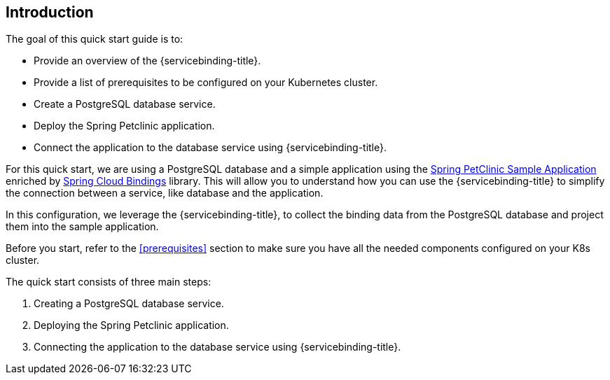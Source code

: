 == Introduction
The goal of this quick start guide is to:

* Provide an overview of the {servicebinding-title}.
* Provide a list of prerequisites to be configured on your Kubernetes cluster.
* Create a PostgreSQL database service.
* Deploy the Spring Petclinic application.
* Connect the application to the database service using {servicebinding-title}.

For this quick start, we are using a PostgreSQL database and a simple application using the
https://github.com/spring-projects/spring-petclinic[Spring PetClinic Sample Application]
enriched by https://github.com/spring-cloud/spring-cloud-bindings[Spring Cloud Bindings]
library. This will allow you to understand how you can use the {servicebinding-title} to
simplify the connection between a service, like database and the application.

In this configuration, we leverage the {servicebinding-title}, to
collect the binding data from the PostgreSQL database and project them
into the sample application.

Before you start, refer to the
xref:#prerequisites[] section to make sure you have all the
needed components configured on your K8s cluster.

The quick start consists of three main steps:

. Creating a PostgreSQL database service.
. Deploying the Spring Petclinic application.
. Connecting the application to the database service using {servicebinding-title}.